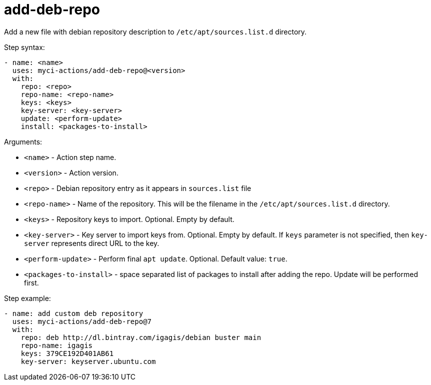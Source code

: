 = add-deb-repo

Add a new file with debian repository description to `/etc/apt/sources.list.d` directory.

Step syntax:

....
- name: <name>
  uses: myci-actions/add-deb-repo@<version>
  with:
    repo: <repo>
    repo-name: <repo-name>
    keys: <keys>
    key-server: <key-server>
    update: <perform-update>
    install: <packages-to-install>
....

Arguments:

- `<name>` - Action step name.
- `<version>` - Action version.
- `<repo>` - Debian repository entry as it appears in `sources.list` file
- `<repo-name>` - Name of the repository. This will be the filename in the `/etc/apt/sources.list.d` directory.
- `<keys>` - Repository keys to import. Optional. Empty by default.
- `<key-server>` - Key server to import keys from. Optional. Empty by default. If `keys` parameter is not specified, then `key-server` represents direct URL to the key.
- `<perform-update>` - Perform final `apt update`. Optional. Default value: `true`.
- `<packages-to-install>` - space separated list of packages to install after adding the repo. Update will be performed first.


Step example:
....
- name: add custom deb repository
  uses: myci-actions/add-deb-repo@7
  with:
    repo: deb http://dl.bintray.com/igagis/debian buster main
    repo-name: igagis
    keys: 379CE192D401AB61
    key-server: keyserver.ubuntu.com
....
